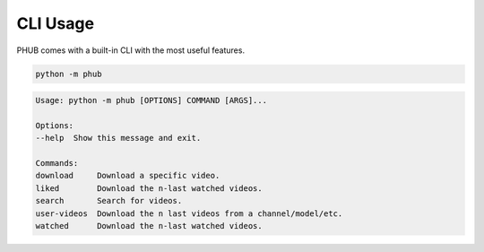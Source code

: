 CLI Usage
=========

PHUB comes with a built-in CLI with the most useful features.

.. code-block:: bash

    python -m phub

.. code-block:: bash

    Usage: python -m phub [OPTIONS] COMMAND [ARGS]...

    Options:
    --help  Show this message and exit.

    Commands:
    download     Download a specific video.
    liked        Download the n-last watched videos.
    search       Search for videos.
    user-videos  Download the n last videos from a channel/model/etc.
    watched      Download the n-last watched videos.


